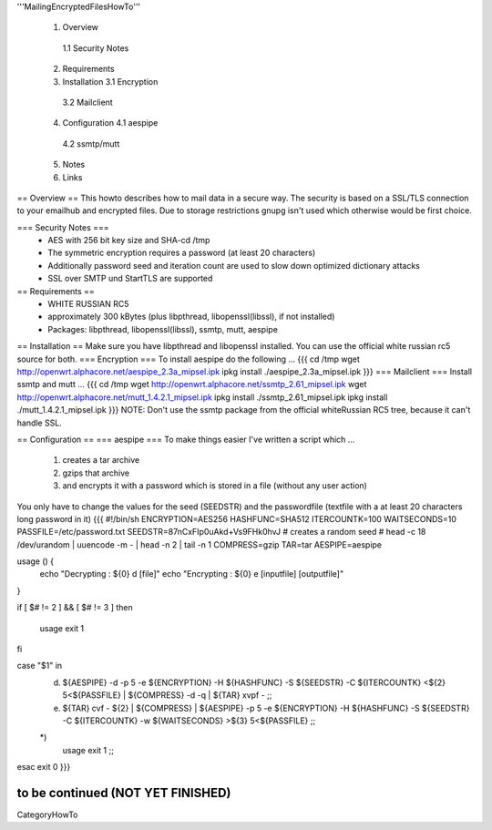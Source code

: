 '''MailingEncryptedFilesHowTo'''

 1. Overview
  1.1 Security Notes
 2. Requirements
 3. Installation
    3.1 Encryption 
   3.2 Mailclient
 4. Configuration
    4.1 aespipe
   4.2 ssmtp/mutt
 5. Notes
 6. Links

== Overview ==
This howto describes how to mail data in a secure way.
The security is based on a SSL/TLS connection to your
emailhub and encrypted files. Due to storage restrictions
gnupg isn't used which otherwise would be first choice.

=== Security Notes ===
 * AES with 256 bit key size and SHA-cd /tmp
 * The symmetric encryption requires a password (at least 20 characters)
 * Additionally password seed and iteration count are used to slow down optimized dictionary attacks
 * SSL over SMTP und StartTLS are supported


== Requirements ==
 * WHITE RUSSIAN RC5
 * approximately 300 kBytes (plus libpthread, libopenssl(libssl), if not installed)
 * Packages: libpthread, libopenssl(libssl), ssmtp, mutt, aespipe

== Installation ==
Make sure you have libpthread and libopenssl installed. You can use the official white russian rc5 source for both.
=== Encryption ===
To install aespipe do the following ...
{{{
cd /tmp
wget http://openwrt.alphacore.net/aespipe_2.3a_mipsel.ipk
ipkg install ./aespipe_2.3a_mipsel.ipk
}}}
=== Mailclient ===
Install ssmtp and mutt ...
{{{
cd /tmp
wget http://openwrt.alphacore.net/ssmtp_2.61_mipsel.ipk
wget http://openwrt.alphacore.net/mutt_1.4.2.1_mipsel.ipk
ipkg install ./ssmtp_2.61_mipsel.ipk
ipkg install ./mutt_1.4.2.1_mipsel.ipk
}}}
NOTE: Don't use the ssmtp package from the official whiteRussian RC5 tree, because it can't handle SSL.

== Configuration ==
=== aespipe ===
To make things easier I've written a script which ... 
 1. creates a tar archive 
 2. gzips that archive
 3. and encrypts it with a password which is stored in a file (without any user action)
You only have to change the values for the seed (SEEDSTR) and the passwordfile (textfile with a at least 20 characters long password in it)
{{{
#!/bin/sh
ENCRYPTION=AES256
HASHFUNC=SHA512
ITERCOUNTK=100
WAITSECONDS=10
PASSFILE=/etc/password.txt
SEEDSTR=87nCxFIp0uAkd+Vs9FHk0hvJ
# creates a random seed
# head -c 18 /dev/urandom | uuencode -m - | head -n 2 | tail -n 1
COMPRESS=gzip
TAR=tar
AESPIPE=aespipe

usage () {
	echo "Decrypting : ${0} d [file]" 
	echo "Encrypting : ${0} e [inputfile] [outputfile]"
}

if [ $# != 2 ] && [ $# != 3 ]
then
	usage
	exit 1
fi

case "$1" in
	d)
		${AESPIPE} -d -p 5 -e ${ENCRYPTION} -H ${HASHFUNC} -S ${SEEDSTR} -C ${ITERCOUNTK} <${2} 5<${PASSFILE} | ${COMPRESS} -d -q | ${TAR} xvpf -
		;;
	e)
		${TAR} cvf - ${2} | ${COMPRESS} | ${AESPIPE} -p 5 -e ${ENCRYPTION} -H ${HASHFUNC} -S ${SEEDSTR} -C ${ITERCOUNTK} -w ${WAITSECONDS} >${3} 5<${PASSFILE}
		;;
	*)
		usage
		exit 1
		;;
esac
exit 0
}}}

to be continued (NOT YET FINISHED)
----
CategoryHowTo

